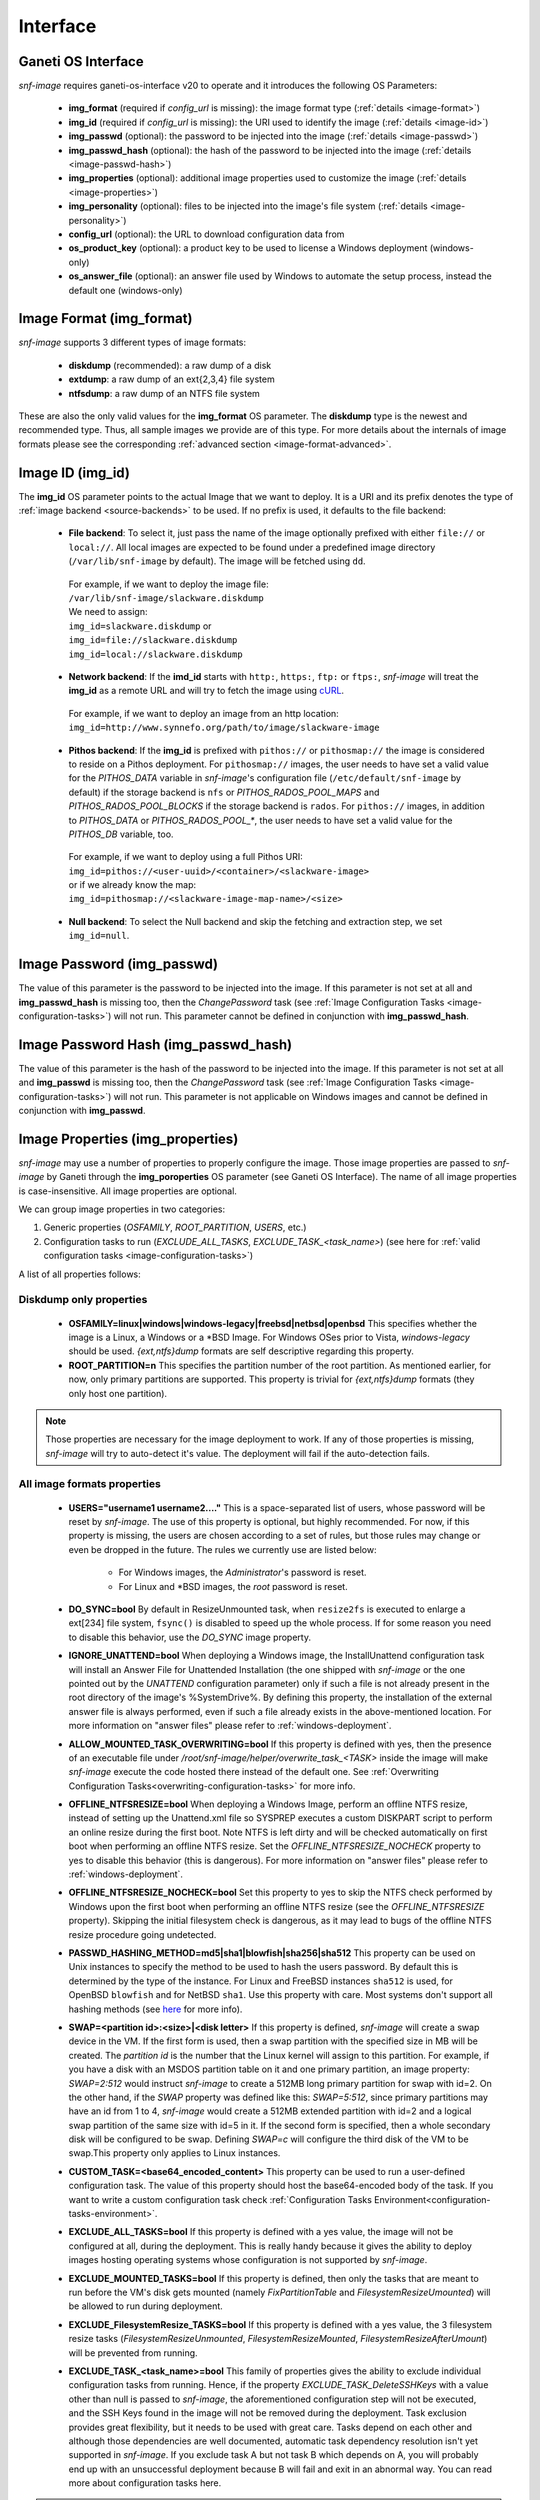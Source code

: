 Interface
=========

Ganeti OS Interface
^^^^^^^^^^^^^^^^^^^

*snf-image* requires ganeti-os-interface v20 to operate and it introduces the
following OS Parameters:

 * **img_format** (required if *config_url* is missing): the image format type
   (:ref:`details <image-format>`)
 * **img_id** (required if *config_url* is missing): the URI used to identify
   the image (:ref:`details <image-id>`)
 * **img_passwd** (optional): the password to be injected into the image
   (:ref:`details <image-passwd>`)
 * **img_passwd_hash** (optional): the hash of the password to be injected into
   the image (:ref:`details <image-passwd-hash>`)
 * **img_properties** (optional): additional image properties used to customize
   the image (:ref:`details <image-properties>`)
 * **img_personality** (optional): files to be injected into the image's file
   system (:ref:`details <image-personality>`)
 * **config_url** (optional): the URL to download configuration data from
 * **os_product_key** (optional): a product key to be used to license a Windows
   deployment (windows-only)
 * **os_answer_file** (optional): an answer file used by Windows to automate
   the setup process, instead the default one (windows-only)

.. _image-format:

Image Format (img_format)
^^^^^^^^^^^^^^^^^^^^^^^^^

*snf-image* supports 3 different types of image formats:

 * **diskdump** (recommended): a raw dump of a disk
 * **extdump**: a raw dump of an ext{2,3,4} file system
 * **ntfsdump**: a raw dump of an NTFS file system

These are also the only valid values for the **img_format** OS parameter.
The **diskdump** type is the newest and recommended type. Thus, all sample
images we provide are of this type. For more details about the internals of
image formats please see the corresponding :ref:`advanced section
<image-format-advanced>`.

.. _image-id:

Image ID (img_id)
^^^^^^^^^^^^^^^^^

The **img_id** OS parameter points to the actual Image that we want to deploy.
It is a URI and its prefix denotes the type of :ref:`image backend
<source-backends>` to be used. If no prefix is used, it defaults to the file
backend:

 * **File backend**:
   To select it, just pass the name of the image optionally prefixed with
   either ``file://`` or ``local://``. All local images are expected to be found
   under a predefined image directory (``/var/lib/snf-image`` by default).
   The image will be fetched using ``dd``.

  | For example, if we want to deploy the image file:
  | ``/var/lib/snf-image/slackware.diskdump``
  | We need to assign:
  | ``img_id=slackware.diskdump`` or
  | ``img_id=file://slackware.diskdump``
  | ``img_id=local://slackware.diskdump``

 * **Network backend**:
   If the **imd_id** starts with ``http:``, ``https:``, ``ftp:`` or ``ftps:``,
   *snf-image* will treat the **img_id** as a remote URL and will try to fetch
   the image using `cURL <http://curl.haxx.se/>`_.

  | For example, if we want to deploy an image from an http location:
  | ``img_id=http://www.synnefo.org/path/to/image/slackware-image``

 * **Pithos backend**:
   If the **img_id** is prefixed with ``pithos://`` or ``pithosmap://`` the
   image is considered to reside on a Pithos deployment. For ``pithosmap://``
   images, the user needs to have set a valid value for the *PITHOS_DATA*
   variable in *snf-image*'s configuration file (``/etc/default/snf-image`` by
   default) if the storage backend is ``nfs`` or *PITHOS_RADOS_POOL_MAPS* and
   *PITHOS_RADOS_POOL_BLOCKS* if the storage backend is ``rados``.
   For ``pithos://`` images, in addition to *PITHOS_DATA* or
   *PITHOS_RADOS_POOL_**, the user needs to have set a valid value for the
   *PITHOS_DB* variable, too.

  | For example, if we want to deploy using a full Pithos URI:
  | ``img_id=pithos://<user-uuid>/<container>/<slackware-image>``
  | or if we already know the map:
  | ``img_id=pithosmap://<slackware-image-map-name>/<size>``

 * **Null backend**:
   To select the Null backend and skip the fetching and extraction step, we set
   ``img_id=null``.

.. _image-passwd:

Image Password (img_passwd)
^^^^^^^^^^^^^^^^^^^^^^^^^^^

The value of this parameter is the password to be injected into the image. If
this parameter is not set at all and **img_passwd_hash** is missing too, then
the *ChangePassword* task (see
:ref:`Image Configuration Tasks <image-configuration-tasks>`) will not run.
This parameter cannot be defined in conjunction with **img_passwd_hash**.

.. _image-passwd-hash:

Image Password Hash (img_passwd_hash)
^^^^^^^^^^^^^^^^^^^^^^^^^^^^^^^^^^^^^

The value of this parameter is the hash of the password to be injected into the
image. If this parameter is not set at all and **img_passwd** is missing too,
then the *ChangePassword* task (see
:ref:`Image Configuration Tasks <image-configuration-tasks>`) will not run.
This parameter is not applicable on Windows images and cannot be defined in
conjunction with **img_passwd**.

.. _image-properties:

Image Properties (img_properties)
^^^^^^^^^^^^^^^^^^^^^^^^^^^^^^^^^

*snf-image* may use a number of properties to properly configure the image.
Those image properties are passed to *snf-image* by Ganeti through the
**img_poroperties** OS parameter (see Ganeti OS Interface). The name of all
image properties is case-insensitive. All image properties are optional.

We can group image properties in two categories:

1. Generic properties (*OSFAMILY*, *ROOT_PARTITION*, *USERS*, etc.)
2. Configuration tasks to run (*EXCLUDE_ALL_TASKS*, *EXCLUDE_TASK_<task_name>*)
   (see here for :ref:`valid configuration tasks <image-configuration-tasks>`)

A list of all properties follows:

Diskdump only properties
++++++++++++++++++++++++

 * **OSFAMILY=linux|windows|windows-legacy|freebsd|netbsd|openbsd**
   This specifies whether the image is a Linux, a Windows or a \*BSD Image. For
   Windows OSes prior to Vista, *windows-legacy* should be used.
   *{ext,ntfs}dump* formats are self descriptive regarding this property.
 * **ROOT_PARTITION=n**
   This specifies the partition number of the root partition. As mentioned
   earlier, for now, only primary partitions are supported. This property is
   trivial for *{ext,ntfs}dump* formats (they only host one partition).

.. note:: Those properties are necessary for the image deployment to work. If
 any of those properties is missing, *snf-image* will try to auto-detect it's
 value. The deployment will fail if the auto-detection fails.

All image formats properties
++++++++++++++++++++++++++++

 * **USERS="username1 username2...."**
   This is a space-separated list of users, whose password will be reset by
   *snf-image*. The use of this property is optional, but highly recommended.
   For now, if this property is missing, the users are chosen according to a
   set of rules, but those rules may change or even be dropped in the future.
   The rules we currently use are listed below:

     * For Windows images, the *Administrator*'s password is reset.
     * For Linux and \*BSD images, the *root* password is reset.

 * **DO_SYNC=bool**
   By default in ResizeUnmounted task, when ``resize2fs`` is executed to
   enlarge a ext[234] file system, ``fsync()`` is disabled to speed up the
   whole process. If for some reason you need to disable this behavior, use the
   *DO_SYNC* image property.

 * **IGNORE_UNATTEND=bool**
   When deploying a Windows image, the InstallUnattend configuration task will
   install an Answer File for Unattended Installation (the one shipped with
   *snf-image* or the one pointed out by the *UNATTEND* configuration
   parameter) only if such a file is not already present in the root directory
   of the image's %SystemDrive%. By defining this property, the installation of
   the external answer file is always performed, even if such a file already
   exists in the above-mentioned location. For more information on "answer
   files" please refer to :ref:`windows-deployment`.

 * **ALLOW_MOUNTED_TASK_OVERWRITING=bool**
   If this property is defined with yes, then the presence of an executable
   file under */root/snf-image/helper/overwrite_task_<TASK>* inside the image
   will make *snf-image* execute the code hosted there instead of the default
   one. See :ref:`Overwriting Configuration Tasks<overwriting-configuration-tasks>`
   for more info.

 * **OFFLINE_NTFSRESIZE=bool**
   When deploying a Windows Image, perform an offline NTFS resize, instead of
   setting up the Unattend.xml file so SYSPREP executes a custom DISKPART
   script to perform an online resize during the first boot. Note NTFS is left
   dirty and will be checked automatically on first boot when performing an
   offline NTFS resize. Set the *OFFLINE_NTFSRESIZE_NOCHECK* property to yes to
   disable this behavior (this is dangerous). For more information on "answer
   files" please refer to :ref:`windows-deployment`.

 * **OFFLINE_NTFSRESIZE_NOCHECK=bool**
   Set this property to yes to skip the NTFS check performed by Windows upon
   the first boot when performing an offline NTFS resize (see the
   *OFFLINE_NTFSRESIZE* property). Skipping the initial filesystem check is
   dangerous, as it may lead to bugs of the offline NTFS resize procedure going
   undetected.

 * **PASSWD_HASHING_METHOD=md5|sha1|blowfish|sha256|sha512**
   This property can be used on Unix instances to specify the method to be used
   to hash the users password. By default this is determined by the type of the
   instance. For Linux and FreeBSD instances ``sha512`` is used, for OpenBSD
   ``blowfish`` and for NetBSD ``sha1``. Use this property with care. Most
   systems don't support all hashing methods (see
   `here <http://pythonhosted.org/passlib/modular_crypt_format.html#mcf-identifiers>`_
   for more info).

 * **SWAP=<partition id>:<size>|<disk letter>**
   If this property is defined, *snf-image* will create a swap device in the
   VM. If the first form is used, then a swap partition with the specified size
   in MB will be created. The *partition id* is the number that the Linux
   kernel will assign to this partition. For example, if you have a disk with
   an MSDOS partition table on it and one primary partition, an image property:
   *SWAP=2:512* would instruct *snf-image* to create a 512MB long primary
   partition for swap with id=2. On the other hand, if the *SWAP* property was
   defined like this: *SWAP=5:512*, since primary partitions may have an id
   from 1 to 4, *snf-image* would create a 512MB extended partition with id=2
   and a logical swap partition of the same size with id=5 in it. If the second
   form is specified, then a whole secondary disk will be configured
   to be swap. Defining *SWAP=c* will configure the third disk of the VM to be
   swap.This property only applies to Linux instances.

 * **CUSTOM_TASK=<base64_encoded_content>**
   This property can be used to run a user-defined configuration task. The
   value of this property should host the base64-encoded body of the task. If
   you want to write a custom configuration task check
   :ref:`Configuration Tasks Environment<configuration-tasks-environment>`.

 * **EXCLUDE_ALL_TASKS=bool**
   If this property is defined with a yes value, the image will not be
   configured at all, during the deployment. This is really handy because it
   gives the ability to deploy images hosting operating systems whose
   configuration is not supported by *snf-image*.

 * **EXCLUDE_MOUNTED_TASKS=bool**
   If this property is defined, then only the tasks that are meant to run
   before the VM's disk gets mounted (namely *FixPartitionTable* and
   *FilesystemResizeUmounted*) will be allowed to run during deployment.

 * **EXCLUDE_FilesystemResize_TASKS=bool**
   If this property is defined with a yes value, the 3 filesystem resize tasks
   (*FilesystemResizeUnmounted*, *FilesystemResizeMounted*,
   *FilesystemResizeAfterUmount*) will be prevented from running.

 * **EXCLUDE_TASK_<task_name>=bool**
   This family of properties gives the ability to exclude individual
   configuration tasks from running. Hence, if the property
   *EXCLUDE_TASK_DeleteSSHKeys* with a value other than null is passed to
   *snf-image*, the aforementioned configuration step will not be executed, and
   the SSH Keys found in the image will not be removed during the deployment.
   Task exclusion provides great flexibility, but it needs to be used with
   great care. Tasks depend on each other and although those dependencies are
   well documented, automatic task dependency resolution isn't yet supported in
   *snf-image*. If you exclude task A but not task B which depends on A, you
   will probably end up with an unsuccessful deployment because B will fail and
   exit in an abnormal way. You can read more about configuration tasks here.

.. note:: All boolean properties are treated as follows: yes is assumed to be
 either yes, true, 1, on, and set while no is assumed to be no, false, 0, off,
 and unset. An empty or not-set property is treated as false.

img_properties OS parameter
+++++++++++++++++++++++++++

Image properties are passed to *snf-image* through the **img_properties** OS
parameter as a simple JSON string like the one below:

| {
|     "PROPERTY1": "VALUE1",
|     "PROPERTY2": "VALUE2",
|     "PROPERTY3": "VALUE3",
|     ...
|     ...
|     ...
|     "PROPERTYn": "VALUEn"
| }


A real life example for creating a new Ganeti instance and passing image
properties to *snf-image* looks like this:

.. code-block:: console

   ``gnt-instance add -O img_properties='{"OSFAMILY":"linux"\,"ROOT_PARTITION":"2"\,"USERS":"root guest"}',img_format=diskdump,img_id=...``

.. _image-personality:

Image Personality (img_personality)
^^^^^^^^^^^^^^^^^^^^^^^^^^^^^^^^^^^

This parameter is an extension of the Server Personality notation proposed by
the OpenStack Compute API v1.1 and defines a list of files to be injected into
the image file system.

Format
++++++

The format of this parameter is a JSON array of objects. Each object in the
array supports the following keys:

 * **path**: The absolute path of the file (string)
 * **contents**: The content of the file encoded as a Base64 string (string)
 * **owner**: The user ownership of the file (string)
 * **group**: The group ownership of the file (string)
 * **mode**: The permission mode of the file (number)

The first two (path, contents) are mandatory. The others (owner, group, mode)
are optional and their default value is root, root and 288 (0440) respectively.

.. warning::
  The mode field expects is a decimal number. ``chmod`` and the other similar
  Unix tools expect octal numbers. The ``-r--r-----`` mode which is written as
  440 is in fact the octal number 0440 which equals to 288. Since the JSON
  standard does not support octal number formats, the user needs to do the
  translation himself.

Example
+++++++

The JSON string below defines two files (*/tmp/test1*, */tmp/test2*) whose
content is ``test1\n`` and ``test2\n``, they are both owned by *root:root* and
their permissions are ``-rw-r--r--`` (0644):

| [
|     {
|         "path": "/tmp/test1",
|         "contents": "dGVzdDENCg==",
|         "owner": "root",
|         "group": "root",
|         "mode": 420
|     },
|     {
|         "path": "/tmp/test2",
|         "contents": "dGVzdDINCg==",
|         "owner": "root",
|         "group": "root",
|         "mode": 420
|     }
| ]

